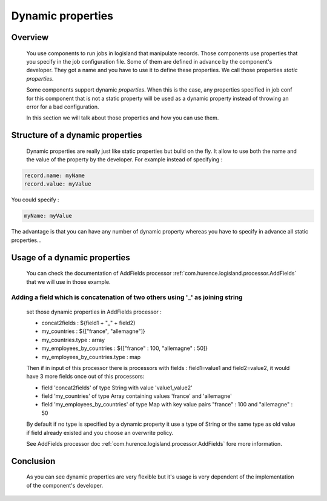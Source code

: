 .. _user-dynamic-properties:

Dynamic properties
==================

Overview
--------

    You use components to run jobs in logisland that manipulate records. Those components use properties that you specify in the job configuration file.
    Some of them are defined in advance by the component's developer. They got a name and you have to use it to define these properties.
    We call those properties *static properties*.

    Some components support dynamic *properties*. When this is the case, any properties specified in job conf for this component that is not
    a static property will be used as a dynamic property instead of throwing an error for a bad configuration.

    In this section we will talk about those properties and how you can use them.

Structure of a dynamic properties
---------------------------------

    Dynamic properties are really just like static properties but build on the fly. It allow to use both the name and the value of the property
    by the developer. For example instead of specifying :

.. code:: sh

    record.name: myName
    record.value: myValue

You could specify :

.. code:: sh

    myName: myValue

The advantage is that you can have any number of dynamic property whereas you have to specify in advance all static properties...


Usage of a dynamic properties
-----------------------------

    You can check the documentation of AddFields processor :ref:`com.hurence.logisland.processor.AddFields` that we will use in those example.

Adding a field which is concatenation of two others using '_' as joining string
+++++++++++++++++++++++++++++++++++++++++++++++++++++++++++++++++++++++++++++++

    set those dynamic properties in  AddFields processor :

    - concat2fields : ${field1 + "_" + field2}
    - my_countries : ${["france", "allemagne"]}
    - my_countries.type : array
    - my_employees_by_countries : ${["france" : 100, "allemagne" : 50]}
    - my_employees_by_countries.type : map

    Then if in input of this processor there is processors with fields : field1=value1 and field2=value2, it would have 3 more fields once
    out of this processors:

    - field 'concat2fields' of type String with value 'value1_value2'
    - field 'my_countries' of type Array containing values 'france' and 'allemagne'
    - field 'my_employees_by_countries' of type Map with key value pairs "france" : 100 and "allemagne" : 50

    By default if no type is specified by a dynamic property it use a type of String or the same type as old value if field already existed and you choose an overwrite policy.

    See AddFields processor doc :ref:`com.hurence.logisland.processor.AddFields` fore more information.

Conclusion
----------

    As you can see dynamic properties are very flexible but it's usage is very dependent of the implementation of the component's developer.